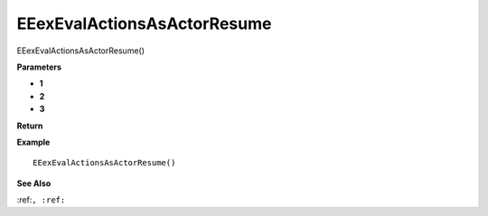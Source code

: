.. _EEexEvalActionsAsActorResume:

===================================
EEexEvalActionsAsActorResume 
===================================

EEexEvalActionsAsActorResume()



**Parameters**

* **1**
* **2**
* **3**


**Return**


**Example**

::

   EEexEvalActionsAsActorResume()

**See Also**

:ref:``, :ref:`` 

